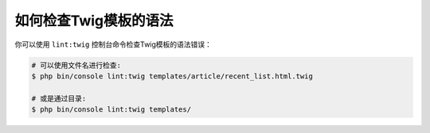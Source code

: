 .. index::
    single: Templating; Linting
    single: Twig; Linting
    single: Templating; Syntax Check
    single: Twig; Syntax Check

如何检查Twig模板的语法
==============================================

你可以使用 ``lint:twig`` 控制台命令检查Twig模板的语法错误：

.. code-block:: terminal

    # 可以使用文件名进行检查:
    $ php bin/console lint:twig templates/article/recent_list.html.twig

    # 或是通过目录:
    $ php bin/console lint:twig templates/
